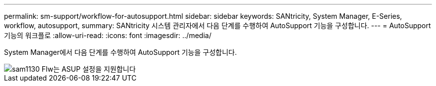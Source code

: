 ---
permalink: sm-support/workflow-for-autosupport.html 
sidebar: sidebar 
keywords: SANtricity, System Manager, E-Series, workflow, autosupport, 
summary: SANtricity 시스템 관리자에서 다음 단계를 수행하여 AutoSupport 기능을 구성합니다. 
---
= AutoSupport 기능의 워크플로
:allow-uri-read: 
:icons: font
:imagesdir: ../media/


[role="lead"]
System Manager에서 다음 단계를 수행하여 AutoSupport 기능을 구성합니다.

image::../media/sam1130-flw-support-asup-setup.gif[sam1130 Flw는 ASUP 설정을 지원합니다]
